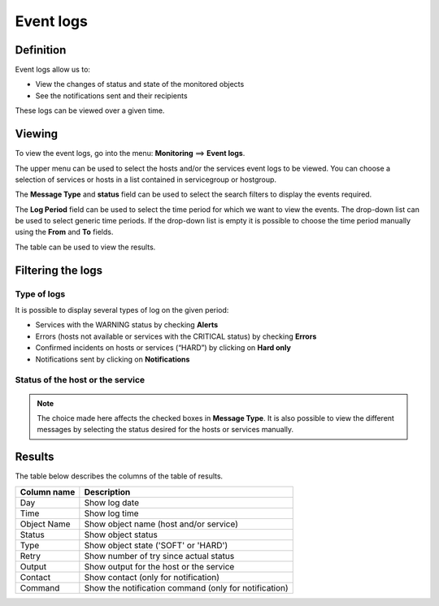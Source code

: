 ===========
Event logs
===========

**********
Definition
**********

Event logs allow us to:

* View the changes of status and state of the monitored objects
* See the notifications sent and their recipients

These logs can be viewed over a given time.

*******
Viewing
*******

To view the event logs, go into the menu: **Monitoring** ==> **Event logs**.

.. image:: /images/user/monitoring/05log.png
   :align: center

The upper menu can be used to select the hosts and/or the services event logs to be viewed. 
You can choose a selection of services or hosts in a list contained in servicegroup or hostgroup.

The **Message Type** and **status** field can be used to select the search filters to display the events required. 

The **Log Period** field can be used to select the time period for which we want to view the events.
The drop-down list can be used to select generic time periods. If the drop-down list is empty it is possible to choose the time period manually using the **From** and **To** fields.

The table can be used to view the results.

******************
Filtering the logs
******************

Type of logs
============

It is possible to display several types of log on the given period:

* Services with the WARNING status by checking **Alerts**
* Errors (hosts not available or services with the CRITICAL status) by checking **Errors**
* Confirmed incidents on hosts or services (“HARD”) by clicking on **Hard only**
* Notifications sent by clicking on **Notifications**

Status of the host or the service
=================================

.. note::
    The choice made here affects the checked boxes in **Message Type**. It is also possible to view the different messages by selecting the status desired for the hosts or services manually.

*******
Results
*******

The table below describes the columns of the table of results.

+---------------------+------------------------------------------------------------------------------------------------------------+
|   Column name       |   Description                                                                                              |
+=====================+============================================================================================================+
| Day                 | Show log date                                                                                              |
+---------------------+------------------------------------------------------------------------------------------------------------+
| Time                | Show log time                                                                                              |
+---------------------+------------------------------------------------------------------------------------------------------------+
| Object Name         | Show object name (host and/or service)                                                                     |
+---------------------+------------------------------------------------------------------------------------------------------------+
| Status              | Show object status                                                                                         |
+---------------------+------------------------------------------------------------------------------------------------------------+
| Type                | Show object state ('SOFT' or 'HARD')                                                                       |
+---------------------+------------------------------------------------------------------------------------------------------------+
| Retry               | Show number of try since actual status                                                                     |
+---------------------+------------------------------------------------------------------------------------------------------------+
| Output              | Show output for the host or the service                                                                    |
+---------------------+------------------------------------------------------------------------------------------------------------+
| Contact             | Show contact (only for notification)                                                                       |
+---------------------+------------------------------------------------------------------------------------------------------------+
| Command             | Show the notification command (only for notification)                                                      |
+---------------------+------------------------------------------------------------------------------------------------------------+
